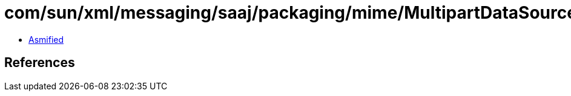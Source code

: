 = com/sun/xml/messaging/saaj/packaging/mime/MultipartDataSource.class

 - link:MultipartDataSource-asmified.java[Asmified]

== References

